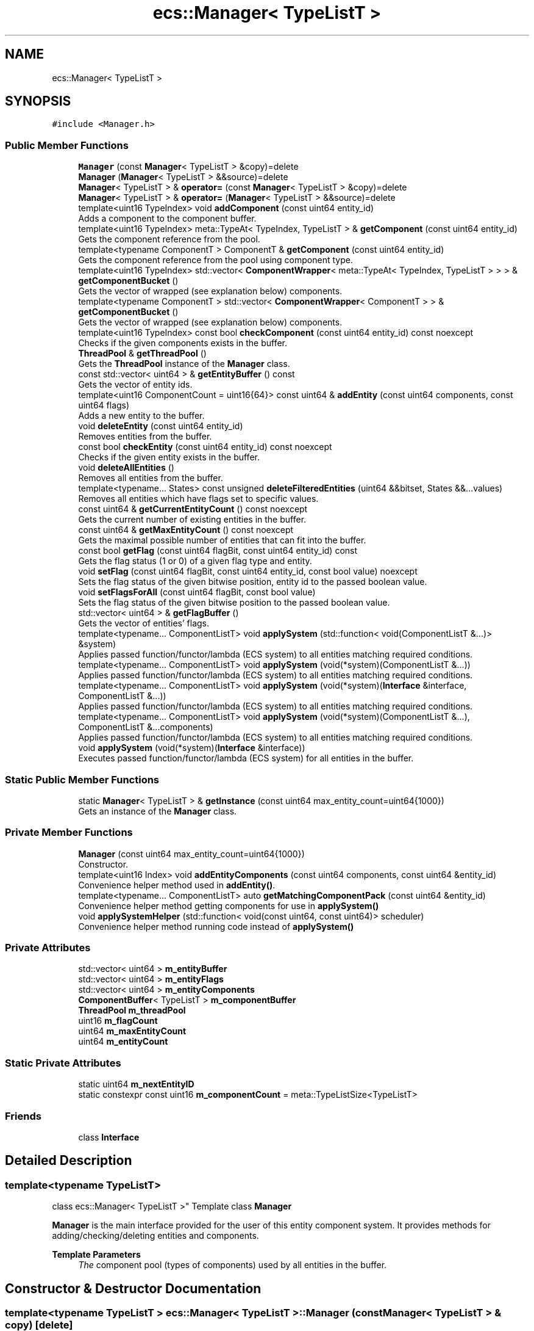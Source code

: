 .TH "ecs::Manager< TypeListT >" 3 "Sat Aug 28 2021" "Version 0.1.0" "Entity Component System" \" -*- nroff -*-
.ad l
.nh
.SH NAME
ecs::Manager< TypeListT >
.SH SYNOPSIS
.br
.PP
.PP
\fC#include <Manager\&.h>\fP
.SS "Public Member Functions"

.in +1c
.ti -1c
.RI "\fBManager\fP (const \fBManager\fP< TypeListT > &copy)=delete"
.br
.ti -1c
.RI "\fBManager\fP (\fBManager\fP< TypeListT > &&source)=delete"
.br
.ti -1c
.RI "\fBManager\fP< TypeListT > & \fBoperator=\fP (const \fBManager\fP< TypeListT > &copy)=delete"
.br
.ti -1c
.RI "\fBManager\fP< TypeListT > & \fBoperator=\fP (\fBManager\fP< TypeListT > &&source)=delete"
.br
.ti -1c
.RI "template<uint16 TypeIndex> void \fBaddComponent\fP (const uint64 entity_id)"
.br
.RI "Adds a component to the component buffer\&. "
.ti -1c
.RI "template<uint16 TypeIndex> meta::TypeAt< TypeIndex, TypeListT > & \fBgetComponent\fP (const uint64 entity_id)"
.br
.RI "Gets the component reference from the pool\&. "
.ti -1c
.RI "template<typename ComponentT > ComponentT & \fBgetComponent\fP (const uint64 entity_id)"
.br
.RI "Gets the component reference from the pool using component type\&. "
.ti -1c
.RI "template<uint16 TypeIndex> std::vector< \fBComponentWrapper\fP< meta::TypeAt< TypeIndex, TypeListT > > > & \fBgetComponentBucket\fP ()"
.br
.RI "Gets the vector of wrapped (see explanation below) components\&. "
.ti -1c
.RI "template<typename ComponentT > std::vector< \fBComponentWrapper\fP< ComponentT > > & \fBgetComponentBucket\fP ()"
.br
.RI "Gets the vector of wrapped (see explanation below) components\&. "
.ti -1c
.RI "template<uint16 TypeIndex> const bool \fBcheckComponent\fP (const uint64 entity_id) const noexcept"
.br
.RI "Checks if the given components exists in the buffer\&. "
.ti -1c
.RI "\fBThreadPool\fP & \fBgetThreadPool\fP ()"
.br
.RI "Gets the \fBThreadPool\fP instance of the \fBManager\fP class\&. "
.ti -1c
.RI "const std::vector< uint64 > & \fBgetEntityBuffer\fP () const"
.br
.RI "Gets the vector of entity ids\&. "
.ti -1c
.RI "template<uint16 ComponentCount = uint16{64}> const uint64 & \fBaddEntity\fP (const uint64 components, const uint64 flags)"
.br
.RI "Adds a new entity to the buffer\&. "
.ti -1c
.RI "void \fBdeleteEntity\fP (const uint64 entity_id)"
.br
.RI "Removes entities from the buffer\&. "
.ti -1c
.RI "const bool \fBcheckEntity\fP (const uint64 entity_id) const noexcept"
.br
.RI "Checks if the given entity exists in the buffer\&. "
.ti -1c
.RI "void \fBdeleteAllEntities\fP ()"
.br
.RI "Removes all entities from the buffer\&. "
.ti -1c
.RI "template<typename\&.\&.\&. States> const unsigned \fBdeleteFilteredEntities\fP (uint64 &&bitset, States &&\&.\&.\&.values)"
.br
.RI "Removes all entities which have flags set to specific values\&. "
.ti -1c
.RI "const uint64 & \fBgetCurrentEntityCount\fP () const noexcept"
.br
.RI "Gets the current number of existing entities in the buffer\&. "
.ti -1c
.RI "const uint64 & \fBgetMaxEntityCount\fP () const noexcept"
.br
.RI "Gets the maximal possible number of entities that can fit into the buffer\&. "
.ti -1c
.RI "const bool \fBgetFlag\fP (const uint64 flagBit, const uint64 entity_id) const"
.br
.RI "Gets the flag status (1 or 0) of a given flag type and entity\&. "
.ti -1c
.RI "void \fBsetFlag\fP (const uint64 flagBit, const uint64 entity_id, const bool value) noexcept"
.br
.RI "Sets the flag status of the given bitwise position, entity id to the passed boolean value\&. "
.ti -1c
.RI "void \fBsetFlagsForAll\fP (const uint64 flagBit, const bool value)"
.br
.RI "Sets the flag status of the given bitwise position to the passed boolean value\&. "
.ti -1c
.RI "std::vector< uint64 > & \fBgetFlagBuffer\fP ()"
.br
.RI "Gets the vector of entities' flags\&. "
.ti -1c
.RI "template<typename\&.\&.\&. ComponentListT> void \fBapplySystem\fP (std::function< void(ComponentListT &\&.\&.\&.)> &system)"
.br
.RI "Applies passed function/functor/lambda (ECS system) to all entities matching required conditions\&. "
.ti -1c
.RI "template<typename\&.\&.\&. ComponentListT> void \fBapplySystem\fP (void(*system)(ComponentListT &\&.\&.\&.))"
.br
.RI "Applies passed function/functor/lambda (ECS system) to all entities matching required conditions\&. "
.ti -1c
.RI "template<typename\&.\&.\&. ComponentListT> void \fBapplySystem\fP (void(*system)(\fBInterface\fP &interface, ComponentListT &\&.\&.\&.))"
.br
.RI "Applies passed function/functor/lambda (ECS system) to all entities matching required conditions\&. "
.ti -1c
.RI "template<typename\&.\&.\&. ComponentListT> void \fBapplySystem\fP (void(*system)(ComponentListT &\&.\&.\&.), ComponentListT &\&.\&.\&.components)"
.br
.RI "Applies passed function/functor/lambda (ECS system) to all entities matching required conditions\&. "
.ti -1c
.RI "void \fBapplySystem\fP (void(*system)(\fBInterface\fP &interface))"
.br
.RI "Executes passed function/functor/lambda (ECS system) for all entities in the buffer\&. "
.in -1c
.SS "Static Public Member Functions"

.in +1c
.ti -1c
.RI "static \fBManager\fP< TypeListT > & \fBgetInstance\fP (const uint64 max_entity_count=uint64{1000})"
.br
.RI "Gets an instance of the \fBManager\fP class\&. "
.in -1c
.SS "Private Member Functions"

.in +1c
.ti -1c
.RI "\fBManager\fP (const uint64 max_entity_count=uint64{1000})"
.br
.RI "Constructor\&. "
.ti -1c
.RI "template<uint16 Index> void \fBaddEntityComponents\fP (const uint64 components, const uint64 &entity_id)"
.br
.RI "Convenience helper method used in \fBaddEntity()\fP\&. "
.ti -1c
.RI "template<typename\&.\&.\&. ComponentListT> auto \fBgetMatchingComponentPack\fP (const uint64 &entity_id)"
.br
.RI "Convenience helper method getting components for use in \fBapplySystem()\fP "
.ti -1c
.RI "void \fBapplySystemHelper\fP (std::function< void(const uint64, const uint64)> scheduler)"
.br
.RI "Convenience helper method running code instead of \fBapplySystem()\fP "
.in -1c
.SS "Private Attributes"

.in +1c
.ti -1c
.RI "std::vector< uint64 > \fBm_entityBuffer\fP"
.br
.ti -1c
.RI "std::vector< uint64 > \fBm_entityFlags\fP"
.br
.ti -1c
.RI "std::vector< uint64 > \fBm_entityComponents\fP"
.br
.ti -1c
.RI "\fBComponentBuffer\fP< TypeListT > \fBm_componentBuffer\fP"
.br
.ti -1c
.RI "\fBThreadPool\fP \fBm_threadPool\fP"
.br
.ti -1c
.RI "uint16 \fBm_flagCount\fP"
.br
.ti -1c
.RI "uint64 \fBm_maxEntityCount\fP"
.br
.ti -1c
.RI "uint64 \fBm_entityCount\fP"
.br
.in -1c
.SS "Static Private Attributes"

.in +1c
.ti -1c
.RI "static uint64 \fBm_nextEntityID\fP"
.br
.ti -1c
.RI "static constexpr const uint16 \fBm_componentCount\fP = meta::TypeListSize<TypeListT>"
.br
.in -1c
.SS "Friends"

.in +1c
.ti -1c
.RI "class \fBInterface\fP"
.br
.in -1c
.SH "Detailed Description"
.PP 

.SS "template<typename TypeListT>
.br
class ecs::Manager< TypeListT >"
Template class \fBManager\fP
.PP
\fBManager\fP is the main interface provided for the user of this entity component system\&. It provides methods for adding/checking/deleting entities and components\&.
.PP
\fBTemplate Parameters\fP
.RS 4
\fIThe\fP component pool (types of components) used by all entities in the buffer\&. 
.RE
.PP

.SH "Constructor & Destructor Documentation"
.PP 
.SS "template<typename TypeListT > \fBecs::Manager\fP< TypeListT >::\fBManager\fP (const \fBManager\fP< TypeListT > & copy)\fC [delete]\fP"

.SS "template<typename TypeListT > \fBecs::Manager\fP< TypeListT >::\fBManager\fP (\fBManager\fP< TypeListT > && source)\fC [delete]\fP"

.SS "template<typename TypeListT > \fBecs::Manager\fP< TypeListT >::\fBManager\fP (const uint64 max_entity_count = \fCuint64{1000}\fP)\fC [private]\fP"

.PP
Constructor\&. 
.PP
\fBParameters\fP
.RS 4
\fImax_entity_count\fP The maximum entity count possible to add to the buffer\&.
.RE
.PP
Constructor reserves enough memory for all entities fitting in the max cap\&. 
.SH "Member Function Documentation"
.PP 
.SS "template<typename TypeListT > template<uint16 TypeIndex> void \fBecs::Manager\fP< TypeListT >::addComponent (const uint64 entity_id)"

.PP
Adds a component to the component buffer\&. 
.PP
\fBParameters\fP
.RS 4
\fIentity_id\fP The entity identifier (automatically attached to every created entity)\&. 
.RE
.PP
\fBTemplate Parameters\fP
.RS 4
\fITypeIndex\fP Decimal index of the type of a component in the component pool\&.
.RE
.PP
\fBManager\fP assumes that the user knows the order of components in the pool\&. Most-important bit represents the first component in the pool\&. 
.SS "template<typename TypeListT > template<uint16 ComponentCount = uint16{64}> const uint64& \fBecs::Manager\fP< TypeListT >::addEntity (const uint64 components, const uint64 flags)"

.PP
Adds a new entity to the buffer\&. 
.PP
\fBParameters\fP
.RS 4
\fIcomponents\fP The bitset of components, where every component has it's own bitwise position\&. 
.br
\fIflags\fP The bitset of flags attached to entity, where every flag has it's own bitwise position\&. 
.RE
.PP
\fBTemplate Parameters\fP
.RS 4
\fIComponentCount\fP Number of components bound to this entity passed to the buffer\&.
.RE
.PP
It is recommended to specify ComponentCount when calling this method as components are added recursively, but on the other hand it is not required to do so (at cost of performance)\&. 
.SS "template<typename TypeListT > template<uint16 Index> void \fBecs::Manager\fP< TypeListT >::addEntityComponents (const uint64 components, const uint64 & entity_id)\fC [private]\fP"

.PP
Convenience helper method used in \fBaddEntity()\fP\&. 
.SS "template<typename TypeListT > template<typename\&.\&.\&. ComponentListT> void \fBecs::Manager\fP< TypeListT >::applySystem (std::function< void(ComponentListT &\&.\&.\&.)> & system)"

.PP
Applies passed function/functor/lambda (ECS system) to all entities matching required conditions\&. 
.PP
\fBParameters\fP
.RS 4
\fIsystem\fP The system working on/changing components' data\&. 
.RE
.PP
\fBTemplate Parameters\fP
.RS 4
\fIComponentListT\fP The list of components required for the system to work properly\&.
.RE
.PP
.PP
.nf
void system(int &arg1) { arg1 = 5; }
std::function<void(int&)> fun = system;

// Let's assume that ComponentBuffer has an int as one of the components\&. Then:

using CPool = ecs::meta::ComponentPool<int>;  // creating pool of components for the manager
ecs::Manager<CPool> manager;  // holds only one component type - int
manager\&.addEntity<1>(ecs::uint64{1} << 63, ecs::uint64{0});
// The second argument are flags, we pass 0 here to simplify the example\&.
// Notice that the first (and only) component has the left-most bit position\&.

manager\&.applySystem<int>(fun);
 
// The system(int&) function has been applied to every entity with int component\&.
.fi
.PP
.PP
Template parameters are components that filter entities for which the system will be applied\&. The fewer components are required, the faster the application will work\&. On the other hand, the more components are passed, the more strict and precise is the filter\&. Given components and system arguments have to match 100% (including the same order of passing)! System's arguments have to be references, otherwise the value will be copied and the whole operation would not make any sense\&.
.PP
If the entity number is reaching over 5000, this method will use parallel threads\&. 
.SS "template<typename TypeListT > template<typename\&.\&.\&. ComponentListT> void \fBecs::Manager\fP< TypeListT >::applySystem (void(*)(ComponentListT &\&.\&.\&.) system)"

.PP
Applies passed function/functor/lambda (ECS system) to all entities matching required conditions\&. 
.PP
\fBParameters\fP
.RS 4
\fIsystem\fP The system working on/changing components' data\&. 
.RE
.PP
\fBTemplate Parameters\fP
.RS 4
\fIComponentListT\fP The list of components required for the system to work properly\&.
.RE
.PP
This method is provided for convenience, allowing to pass raw function pointers instead of std::function objects\&.
.PP
\fBSee also\fP
.RS 4
void applySystem(std::function<void(ComponentListT& \&.\&.\&.)> system) 
.RE
.PP

.SS "template<typename TypeListT > template<typename\&.\&.\&. ComponentListT> void \fBecs::Manager\fP< TypeListT >::applySystem (void(*)(ComponentListT &\&.\&.\&.) system, ComponentListT &\&.\&.\&. components)"

.PP
Applies passed function/functor/lambda (ECS system) to all entities matching required conditions\&. 
.PP
\fBParameters\fP
.RS 4
\fIsystem\fP The system working on/changing components' data\&. 
.br
\fIcomponents\fP Instances of components passed by the user\&. 
.RE
.PP
\fBTemplate Parameters\fP
.RS 4
\fIComponentListT\fP The list of components required for the system to work properly\&.
.RE
.PP
Implementation of example system with interface: 
.PP
.nf
void FilterSystem(ecs::Interface &interface, SomeComponent &comp)
{
    if(((interface\&.flags() & ecs::uint64{1} << 13) >> 13) == true)  // if 13'th flag is set to 1
        comp\&.some_var = 1337;
}

.fi
.PP
.PP
Example above presents system which sets some_var to 1337 only if some flag of the entity is set to 1\&. This allows the user to additionally filter entities which will be modified by the system\&.
.PP
\fBSee also\fP
.RS 4
void applySystem(std::function<void(ComponentListT& \&.\&.\&.)> system) 
.RE
.PP

.SS "template<typename TypeListT > void \fBecs::Manager\fP< TypeListT >::applySystem (void(*)(\fBInterface\fP &interface) system)"

.PP
Executes passed function/functor/lambda (ECS system) for all entities in the buffer\&. 
.PP
\fBParameters\fP
.RS 4
\fIsystem\fP The executed function\&.
.RE
.PP
This method provides additional possibility to pass to the system a so called '\fBInterface\fP'\&. \fBInterface\fP contains all useful information about the entity: 1) index in the buffer; 2) id of the entity; 3) flags, which can be modified; 4) component bitset\&.
.PP
Implementation of example system with interface: 
.PP
.nf
void FilterSystem(ecs::Interface &interface)
{
    if(((interface\&.flags() & ecs::uint64{1} << 13) >> 13) == true)  // if 13'th flag is set to 1
        std::cout << interface\&.id() << std::endl;
}

.fi
.PP
.PP
Example above presents system which sets some_var to 1337 only if some flag of the entity is set to 1\&. This allows the user to additionally filter entities which will be modified by the system\&. 
.SS "template<typename TypeListT > template<typename\&.\&.\&. ComponentListT> void \fBecs::Manager\fP< TypeListT >::applySystem (void(*)(\fBInterface\fP &interface, ComponentListT &\&.\&.\&.) system)"

.PP
Applies passed function/functor/lambda (ECS system) to all entities matching required conditions\&. 
.PP
\fBParameters\fP
.RS 4
\fIsystem\fP The system working on/changing components' data\&. 
.RE
.PP
\fBTemplate Parameters\fP
.RS 4
\fIComponentListT\fP The list of components required for the system to work properly\&.
.RE
.PP
This method provides additional possibility to pass to the system a so called '\fBInterface\fP'\&. \fBInterface\fP contains all useful information about the entity: 1) index in the buffer; 2) id of the entity; 3) flags, which can be modified; 4) component bitset\&.
.PP
Implementation of example system with interface: 
.PP
.nf
void FilterSystem(ecs::Interface &interface, SomeComponent &comp)
{
    if(((interface\&.flags() & ecs::uint64{1} << 13) >> 13) == true)  // if 13'th flag is set to 1
        comp\&.some_var = 1337;
}

.fi
.PP
.PP
Example above presents system which sets some_var to 1337 only if some flag of the entity is set to 1\&. This allows the user to additionally filter entities which will be modified by the system\&.
.PP
\fBSee also\fP
.RS 4
void applySystem(std::function<void(ComponentListT& \&.\&.\&.)> system) 
.RE
.PP

.SS "template<typename TypeListT > void \fBecs::Manager\fP< TypeListT >::applySystemHelper (std::function< void(const uint64, const uint64)> scheduler)\fC [private]\fP"

.PP
Convenience helper method running code instead of \fBapplySystem()\fP 
.SS "template<typename TypeListT > template<uint16 TypeIndex> const bool \fBecs::Manager\fP< TypeListT >::checkComponent (const uint64 entity_id) const\fC [noexcept]\fP"

.PP
Checks if the given components exists in the buffer\&. 
.PP
\fBParameters\fP
.RS 4
\fIentity_id\fP The entity identifier (automatically attached to every created entity)\&. 
.RE
.PP
\fBTemplate Parameters\fP
.RS 4
\fITypeIndex\fP 
.br
\fITypeIndex\fP Decimal index of the type of a component in the component pool\&. 
.RE
.PP
\fBReturns\fP
.RS 4
Boolean value indicating whether the component exists\&.
.RE
.PP
\fBNote\fP
.RS 4
Also this method is safe to use as it will not throw any exception when passed arguments don't exist\&. 
.RE
.PP

.SS "template<typename TypeListT > const bool \fBecs::Manager\fP< TypeListT >::checkEntity (const uint64 entity_id) const\fC [noexcept]\fP"

.PP
Checks if the given entity exists in the buffer\&. 
.PP
\fBParameters\fP
.RS 4
\fIentity_id\fP The entity identifier (automatically attached to every created entity)\&. 
.RE
.PP
\fBReturns\fP
.RS 4
Boolean value indicating whether the entity exists\&.
.RE
.PP
\fBNote\fP
.RS 4
Also this method is safe to use as it will not throw any exception when passed arguments don't exist\&. 
.RE
.PP

.SS "template<typename TypeListT > void \fBecs::Manager\fP< TypeListT >::deleteAllEntities ()"

.PP
Removes all entities from the buffer\&. 
.PP
\fBWarning\fP
.RS 4
This method also removes all flags and all components, because they are strictly bound to entities\&. 
.RE
.PP

.SS "template<typename TypeListT > void \fBecs::Manager\fP< TypeListT >::deleteEntity (const uint64 entity_id)"

.PP
Removes entities from the buffer\&. 
.PP
\fBParameters\fP
.RS 4
\fIentity_id\fP The entity identifier (automatically attached to every created entity)\&.
.RE
.PP
If the given id is incorrect (entity doesn't exist) this method does nothing\&. 
.SS "template<typename TypeListT > template<typename\&.\&.\&. States> const unsigned \fBecs::Manager\fP< TypeListT >::deleteFilteredEntities (uint64 && bitset, States &&\&.\&.\&. values)"

.PP
Removes all entities which have flags set to specific values\&. 
.PP
\fBParameters\fP
.RS 4
\fIbitset\fP The bitset of flags, which filters entities not matching given values\&. 
.br
\fIvalues\fP States of flags chosen by the bitset to filter out entities\&. 
.RE
.PP
\fBTemplate Parameters\fP
.RS 4
\fIStates\fP Boolean types of passed flag states\&. 
.RE
.PP
\fBReturns\fP
.RS 4
The number of deleted entities\&.
.RE
.PP
If the number of passed values is smaller than flags specified in the bitset, the rest of the states is by default set to false\&. All extra passed states are ignored\&.
.PP
Example: 
.PP
.nf
manager\&.deleteFilteredEntities(ecs::uint64{0b101}, true, false, false);  // the last "false" state is ignored
manager\&.deleteFilteredEntities(ecs::uint64{0b1101}, true)  // equal to (ecs::uint64{0b1101}, true, false, false)

.fi
.PP
 
.SS "template<typename TypeListT > template<uint16 TypeIndex> meta::TypeAt<TypeIndex, TypeListT>& \fBecs::Manager\fP< TypeListT >::getComponent (const uint64 entity_id)"

.PP
Gets the component reference from the pool\&. 
.PP
\fBParameters\fP
.RS 4
\fIentity_id\fP The entity identifier (automatically attached to every created entity)\&. 
.RE
.PP
\fBTemplate Parameters\fP
.RS 4
\fITypeIndex\fP Decimal index of the type of a component in the component pool\&. 
.RE
.PP
\fBReturns\fP
.RS 4
If exists, the requested component is returned\&.
.RE
.PP
If there is no such given TypeIndex or entity_id is incorrect, this method will throw an exception\&. 
.SS "template<typename TypeListT > template<typename ComponentT > ComponentT& \fBecs::Manager\fP< TypeListT >::getComponent (const uint64 entity_id)"

.PP
Gets the component reference from the pool using component type\&. 
.PP
\fBParameters\fP
.RS 4
\fIentity_id\fP The entity identifier (automatically attached to every created entity)\&. 
.RE
.PP
\fBTemplate Parameters\fP
.RS 4
\fIComponentT\fP Type of the requested component\&. 
.RE
.PP
\fBReturns\fP
.RS 4
If exists, the requested component is returned\&.
.RE
.PP
If there is no such given component type in the pool or entity_id is incorrect, this method throws an exception\&. 
.SS "template<typename TypeListT > template<uint16 TypeIndex> std::vector<\fBComponentWrapper\fP<meta::TypeAt<TypeIndex, TypeListT> > >& \fBecs::Manager\fP< TypeListT >::getComponentBucket ()"

.PP
Gets the vector of wrapped (see explanation below) components\&. 
.PP
\fBParameters\fP
.RS 4
\fIentity_id\fP The entity identifier (automatically attached to every created entity)\&. 
.RE
.PP
\fBTemplate Parameters\fP
.RS 4
\fITypeIndex\fP Decimal index of the type of a component in the component pool\&. 
.RE
.PP
\fBReturns\fP
.RS 4
The bucket containing wrapped components\&.
.RE
.PP
All components are wrapped in the \fBComponentWrapper\fP\&. To access them, we can simply use () operator or eComponent() method\&.
.PP
Example: 
.PP
.nf
Manager<int, float, char> manager;

// adding some entities with all three components\&.\&.\&.

auto &vec_of_floats = manager\&.getComponentBucket<1>();
float &data = vec_of_floats[0]\&.eComponent();
// or
float &data2 = vec_of_floats[0]();

.fi
.PP
.PP
If there is no such given TypeIndex, this method will throw an exception\&. 
.SS "template<typename TypeListT > template<typename ComponentT > std::vector<\fBComponentWrapper\fP<ComponentT> >& \fBecs::Manager\fP< TypeListT >::getComponentBucket ()"

.PP
Gets the vector of wrapped (see explanation below) components\&. 
.PP
\fBTemplate Parameters\fP
.RS 4
\fIComponentT\fP Type of the requested component bucket\&. 
.RE
.PP
\fBReturns\fP
.RS 4
The bucket containing wrapped components\&.
.RE
.PP
All components are wrapped in the \fBComponentWrapper\fP\&. To access them, we can simply use () operator or eComponent() method\&.
.PP
Example: 
.PP
.nf
Manager<int, float, char> manager;

// adding some entities with all three components\&.\&.\&.

auto &vec_of_floats = manager\&.getComponentBucket<float>();
float &data = vec_of_floats[0]\&.eComponent();
// or
float &data2 = vec_of_floats[0]();

.fi
.PP
.PP
If there is no such given TypeIndex, this method will throw an exception\&. 
.SS "template<typename TypeListT > const uint64& \fBecs::Manager\fP< TypeListT >::getCurrentEntityCount () const\fC [noexcept]\fP"

.PP
Gets the current number of existing entities in the buffer\&. 
.PP
\fBReturns\fP
.RS 4
The current entity count\&.
.RE
.PP
\fBNote\fP
.RS 4
Also this method is safe to use as it will not throw any exception when passed arguments don't exist\&. 
.RE
.PP

.SS "template<typename TypeListT > const std::vector<uint64>& \fBecs::Manager\fP< TypeListT >::getEntityBuffer () const"

.PP
Gets the vector of entity ids\&. 
.PP
\fBReturns\fP
.RS 4
The entity buffer\&. 
.RE
.PP

.SS "template<typename TypeListT > const bool \fBecs::Manager\fP< TypeListT >::getFlag (const uint64 flagBit, const uint64 entity_id) const"

.PP
Gets the flag status (1 or 0) of a given flag type and entity\&. 
.PP
\fBParameters\fP
.RS 4
\fIflagBit\fP The flag's bitwise position\&. 
.br
\fIentity_id\fP The entity identifier (automatically attached to every created entity)\&. 
.RE
.PP
\fBReturns\fP
.RS 4
The flag\&. 
.RE
.PP

.SS "template<typename TypeListT > std::vector<uint64>& \fBecs::Manager\fP< TypeListT >::getFlagBuffer ()"

.PP
Gets the vector of entities' flags\&. 
.PP
\fBReturns\fP
.RS 4
The flag buffer\&. 
.RE
.PP

.SS "template<typename TypeListT > static \fBManager\fP<TypeListT>& \fBecs::Manager\fP< TypeListT >::getInstance (const uint64 max_entity_count = \fCuint64{1000}\fP)\fC [static]\fP"

.PP
Gets an instance of the \fBManager\fP class\&. 
.PP
\fBParameters\fP
.RS 4
\fImax_entity_count\fP The maximum entity count possible to add to the buffer\&. 
.RE
.PP
\fBTemplate Parameters\fP
.RS 4
\fITypeListT\fP The component pool (types of components) used by all entities in the buffer\&. 
.RE
.PP
\fBReturns\fP
.RS 4
The instance of the \fBManager\fP singleton class\&. 
.RE
.PP

.SS "template<typename TypeListT > template<typename\&.\&.\&. ComponentListT> auto \fBecs::Manager\fP< TypeListT >::getMatchingComponentPack (const uint64 & entity_id)\fC [private]\fP"

.PP
Convenience helper method getting components for use in \fBapplySystem()\fP 
.SS "template<typename TypeListT > const uint64& \fBecs::Manager\fP< TypeListT >::getMaxEntityCount () const\fC [noexcept]\fP"

.PP
Gets the maximal possible number of entities that can fit into the buffer\&. 
.PP
\fBReturns\fP
.RS 4
The maximum entity count\&.
.RE
.PP
\fBNote\fP
.RS 4
Also this method is safe to use as it will not throw any exception when passed arguments don't exist\&. 
.RE
.PP

.SS "template<typename TypeListT > \fBThreadPool\fP& \fBecs::Manager\fP< TypeListT >::getThreadPool ()"

.PP
Gets the \fBThreadPool\fP instance of the \fBManager\fP class\&. 
.PP
\fBReturns\fP
.RS 4
A reference to the \fBThreadPool\fP instance\&. 
.RE
.PP

.SS "template<typename TypeListT > \fBManager\fP<TypeListT>& \fBecs::Manager\fP< TypeListT >::operator= (const \fBManager\fP< TypeListT > & copy)\fC [delete]\fP"

.SS "template<typename TypeListT > \fBManager\fP<TypeListT>& \fBecs::Manager\fP< TypeListT >::operator= (\fBManager\fP< TypeListT > && source)\fC [delete]\fP"

.SS "template<typename TypeListT > void \fBecs::Manager\fP< TypeListT >::setFlag (const uint64 flagBit, const uint64 entity_id, const bool value)\fC [noexcept]\fP"

.PP
Sets the flag status of the given bitwise position, entity id to the passed boolean value\&. 
.PP
\fBParameters\fP
.RS 4
\fIflagBit\fP The flag's bitwise position\&. 
.br
\fIentity_id\fP The entity identifier (automatically attached to every created entity)\&. 
.br
\fIvalue\fP The value which the flag's status will be set to\&.
.RE
.PP
If given entity_id does not exist, this method does nothing\&.
.PP
\fBNote\fP
.RS 4
Also this method is safe to use as it will not throw any exception when passed arguments don't exist\&. 
.RE
.PP

.SS "template<typename TypeListT > void \fBecs::Manager\fP< TypeListT >::setFlagsForAll (const uint64 flagBit, const bool value)"

.PP
Sets the flag status of the given bitwise position to the passed boolean value\&. 
.PP
\fBParameters\fP
.RS 4
\fIflagBit\fP The flag's bitwise position\&. 
.br
\fIvalue\fP The value which the flag's status will be set to\&. 
.RE
.PP

.SH "Friends And Related Function Documentation"
.PP 
.SS "template<typename TypeListT > friend class \fBInterface\fP\fC [friend]\fP"

.SH "Member Data Documentation"
.PP 
.SS "template<typename TypeListT > \fBComponentBuffer\fP<TypeListT> \fBecs::Manager\fP< TypeListT >::m_componentBuffer\fC [private]\fP"
Stores all components\&. 
.SS "template<typename TypeListT > constexpr const uint16 \fBecs::Manager\fP< TypeListT >::m_componentCount = meta::TypeListSize<TypeListT>\fC [static]\fP, \fC [constexpr]\fP, \fC [private]\fP"
Number of component types\&. 
.SS "template<typename TypeListT > std::vector<uint64> \fBecs::Manager\fP< TypeListT >::m_entityBuffer\fC [private]\fP"
Stores all entities\&. 
.SS "template<typename TypeListT > std::vector<uint64> \fBecs::Manager\fP< TypeListT >::m_entityComponents\fC [private]\fP"
Stores component bitsets of all entities\&. 
.SS "template<typename TypeListT > uint64 \fBecs::Manager\fP< TypeListT >::m_entityCount\fC [private]\fP"
Number of currently existing entities\&. 
.SS "template<typename TypeListT > std::vector<uint64> \fBecs::Manager\fP< TypeListT >::m_entityFlags\fC [private]\fP"
Stores flags of all entities\&. 
.SS "template<typename TypeListT > uint16 \fBecs::Manager\fP< TypeListT >::m_flagCount\fC [private]\fP"
Number of existing entity flags\&. 
.SS "template<typename TypeListT > uint64 \fBecs::Manager\fP< TypeListT >::m_maxEntityCount\fC [private]\fP"
The max number of entities\&. 
.SS "template<typename TypeListT > uint64 \fBecs::Manager\fP< TypeListT >::m_nextEntityID\fC [static]\fP, \fC [private]\fP"
Used and incremented in every case when entity is added to the buffer 
.SS "template<typename TypeListT > \fBThreadPool\fP \fBecs::Manager\fP< TypeListT >::m_threadPool\fC [private]\fP"


.SH "Author"
.PP 
Generated automatically by Doxygen for Entity Component System from the source code\&.

